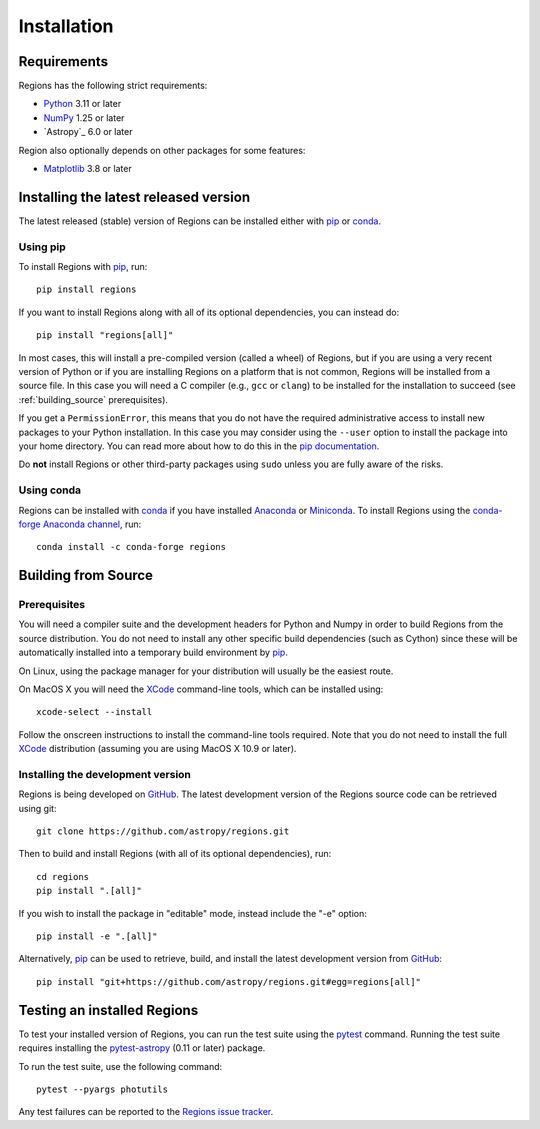 ************
Installation
************

Requirements
============

Regions has the following strict requirements:

* `Python <https://www.python.org/>`_ 3.11 or later

* `NumPy <https://numpy.org/>`_ 1.25 or later

* `Astropy`_ 6.0 or later

Region also optionally depends on other packages for some features:

* `Matplotlib <https://matplotlib.org/>`_ 3.8 or later


Installing the latest released version
======================================

The latest released (stable) version of Regions can be installed either
with `pip`_ or `conda`_.

Using pip
---------

To install Regions with `pip`_, run::

    pip install regions

If you want to install Regions along with all of its optional
dependencies, you can instead do::

    pip install "regions[all]"

In most cases, this will install a pre-compiled version (called a
wheel) of Regions, but if you are using a very recent version of Python
or if you are installing Regions on a platform that is not common,
Regions will be installed from a source file. In this case you will
need a C compiler (e.g., ``gcc`` or ``clang``) to be installed for the
installation to succeed (see :ref:`building_source` prerequisites).

If you get a ``PermissionError``, this means that you do not have the
required administrative access to install new packages to your Python
installation.  In this case you may consider using the ``--user``
option to install the package into your home directory.  You can read
more about how to do this in the `pip documentation
<https://pip.pypa.io/en/stable/user_guide/#user-installs>`_.

Do **not** install Regions or other third-party packages using ``sudo``
unless you are fully aware of the risks.

Using conda
-----------

Regions can be installed with `conda`_ if you have installed
`Anaconda <https://www.anaconda.com/download>`_ or
`Miniconda <https://docs.conda.io/en/latest/miniconda.html>`_.
To install Regions using the `conda-forge Anaconda channel
<https://anaconda.org/conda-forge/regions>`_, run::

    conda install -c conda-forge regions


.. _building_source:

Building from Source
====================

Prerequisites
-------------

You will need a compiler suite and the development headers for Python
and Numpy in order to build Regions from the source distribution. You
do not need to install any other specific build dependencies (such as
Cython) since these will be automatically installed into a temporary
build environment by `pip`_.

On Linux, using the package manager for your distribution will usually be
the easiest route.

On MacOS X you will need the `XCode`_ command-line tools, which can be
installed using::

    xcode-select --install

Follow the onscreen instructions to install the command-line tools
required.  Note that you do not need to install the full `XCode`_
distribution (assuming you are using MacOS X 10.9 or later).


Installing the development version
----------------------------------

Regions is being developed on `GitHub`_. The latest development version
of the Regions source code can be retrieved using git::

    git clone https://github.com/astropy/regions.git

Then to build and install Regions (with all of its optional
dependencies), run::

    cd regions
    pip install ".[all]"

If you wish to install the package in "editable" mode, instead include
the "-e" option::

    pip install -e ".[all]"

Alternatively, `pip`_ can be used to retrieve, build, and install the
latest development version from `GitHub`_::

    pip install "git+https://github.com/astropy/regions.git#egg=regions[all]"


Testing an installed Regions
============================

To test your installed version of Regions, you can run the test suite
using the `pytest`_ command. Running the test suite requires installing
the `pytest-astropy <https://github.com/astropy/pytest-astropy>`_ (0.11
or later) package.

To run the test suite, use the following command::

    pytest --pyargs photutils

Any test failures can be reported to the `Regions issue tracker
<https://github.com/astropy/regions/issues>`_.


.. _pip: https://pip.pypa.io/en/latest/
.. _conda: https://docs.conda.io/en/latest/
.. _GitHub: https://github.com/astropy/regions
.. _Xcode: https://developer.apple.com/xcode/
.. _pytest: https://docs.pytest.org/en/latest/
